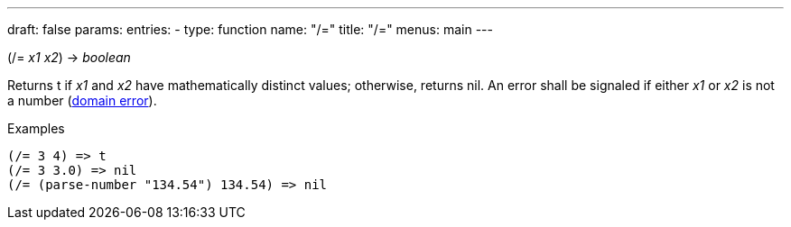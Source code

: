 ---
draft: false
params:
    entries:
        - type: function
          name: "/="
title: "/="
menus: main
---

[.lisp-definition]
--
(/= _x1_ _x2_) -> _boolean_
--

Returns t if _x1_ and _x2_ have mathematically distinct values; otherwise, returns nil.
An error shall be signaled if either _x1_ or _x2_ is not a number (link:../domain-error[domain error]).

.Examples
[lisp]
----
(/= 3 4) => t
(/= 3 3.0) => nil
(/= (parse-number "134.54") 134.54) => nil
----
